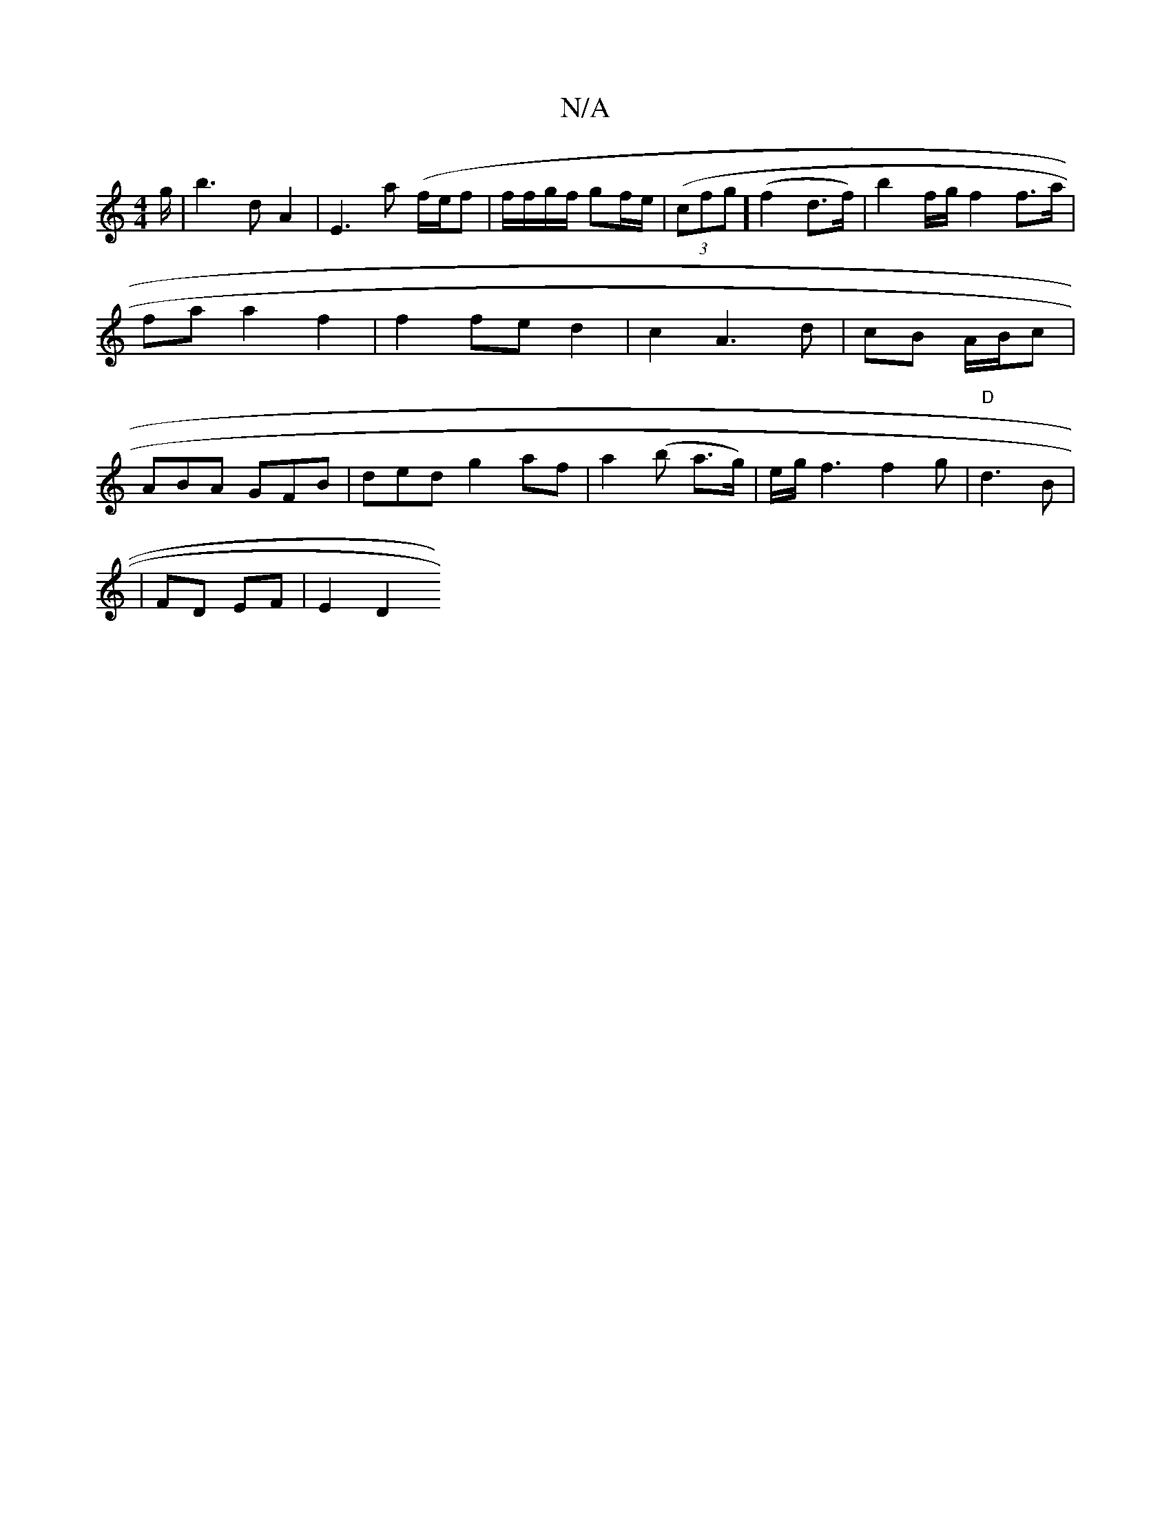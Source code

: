 X:1
T:N/A
M:4/4
R:N/A
K:Cmajor
2g/2 | b3 d A2 | E3 a ('f/e/f | f/f/g/f/ gf/e/ | (3(cfg] (f2 d>f) | b2 f/g/2 f2 f>a | fa a2 f2 | f2 fe d2 | c2 A3 d | cB A/B/c |ABA GFB| ded g2 af|a2(b a>g) | e/2g/2 f3 f2g | "D" d3 B|
|FD EF | E2 D2 
